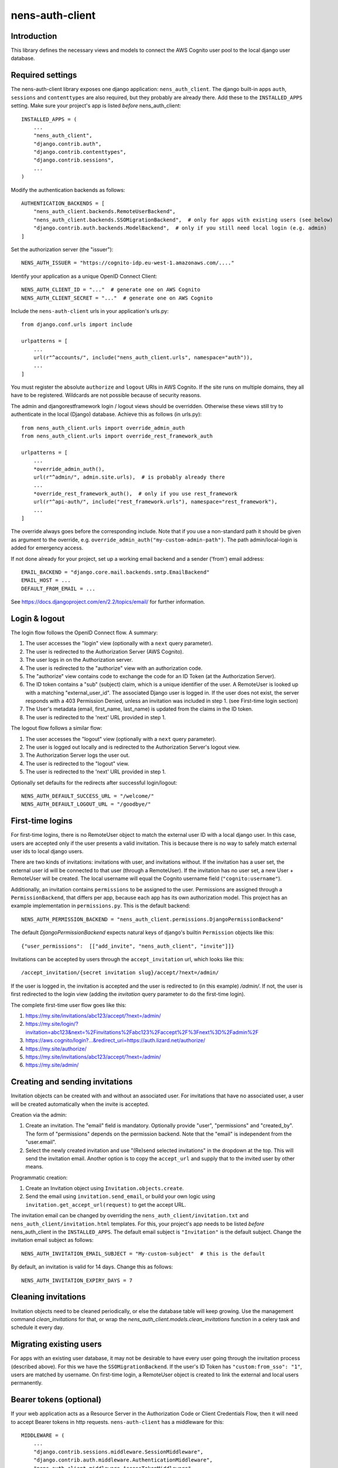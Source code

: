nens-auth-client
==========================================

Introduction
------------

This library defines the necessary views and models to connect the AWS Cognito
user pool to the local django user database.

Required settings
-----------------

The nens-auth-client library exposes one django application: ``nens_auth_client``.
The django built-in apps ``auth``, ``sessions`` and ``contenttypes`` are
also required, but they probably are already there.
Add these to the ``INSTALLED_APPS`` setting. Make sure your project's app is
listed *before* nens_auth_client::

    INSTALLED_APPS = (
        ...
        "nens_auth_client",
        "django.contrib.auth",
        "django.contrib.contenttypes",
        "django.contrib.sessions",
        ...
    )

Modify the authentication backends as follows::

    AUTHENTICATION_BACKENDS = [
        "nens_auth_client.backends.RemoteUserBackend",       
        "nens_auth_client.backends.SSOMigrationBackend",  # only for apps with existing users (see below)
        "django.contrib.auth.backends.ModelBackend",  # only if you still need local login (e.g. admin)
    ]

Set the authorization server (the "issuer")::

    NENS_AUTH_ISSUER = "https://cognito-idp.eu-west-1.amazonaws.com/...."

Identify your application as a unique OpenID Connect Client::

    NENS_AUTH_CLIENT_ID = "..."  # generate one on AWS Cognito
    NENS_AUTH_CLIENT_SECRET = "..."  # generate one on AWS Cognito

Include the ``nens-auth-client`` urls in your application's urls.py::

    from django.conf.urls import include

    urlpatterns = [
        ...
        url(r"^accounts/", include("nens_auth_client.urls", namespace="auth")),
        ...
    ]

You must register the absolute ``authorize`` and ``logout`` URIs in AWS Cognito.
If the site runs on multiple domains, they all have to be registered. Wildcards
are not possible because of security reasons.

The admin and djangorestframework login / logout views should be overridden.
Otherwise these views still try to authenticate in the local (Django) database.
Achieve this as follows (in urls.py)::

    from nens_auth_client.urls import override_admin_auth
    from nens_auth_client.urls import override_rest_framework_auth

    urlpatterns = [
        ...
        *override_admin_auth(),
        url(r"^admin/", admin.site.urls),  # is probably already there
        ...
        *override_rest_framework_auth(),  # only if you use rest_framework
        url(r"^api-auth/", include("rest_framework.urls"), namespace="rest_framework"),
        ...
    ]

The override always goes before the corresponding include.
Note that if you use a non-standard path it should be given as argument to
the override, e.g. ``override_admin_auth("my-custom-admin-path")``.
The path admin/local-login is added for emergency access.

If not done already for your project, set up a working email backend and a
sender ('from') email address::

    EMAIL_BACKEND = "django.core.mail.backends.smtp.EmailBackend"
    EMAIL_HOST = ...
    DEFAULT_FROM_EMAIL = ...

See https://docs.djangoproject.com/en/2.2/topics/email/ for further information.


Login & logout
--------------

The login flow follows the OpenID Connect flow. A summary:

1. The user accesses the "login" view (optionally with a ``next`` query parameter).
2. The user is redirected to the Authorization Server (AWS Cognito).
3. The user logs in on the Authorization server.
4. The user is redirected to the "authorize" view with an authorization code.
5. The "authorize" view contains code to exchange the code for an ID Token (at the Authorization Server).
6. The ID token contains a "sub" (subject) claim, which is a unique identifier of the user.
   A RemoteUser is looked up with a matching "external_user_id". The associated
   Django user is logged in. If the user does not exist, the server responds with a
   403 Permission Denied, unless an invitation was included in step 1. (see First-time login section)
7. The User's metadata (email, first_name, last_name) is updated from the claims in the ID token.
8. The user is redirected to the 'next' URL provided in step 1.

The logout flow follows a similar flow:

1. The user accesses the "logout" view (optionally with a ``next`` query parameter).
2. The user is logged out locally and is redirected to the Authorization Server's logout view.
3. The Authorization Server logs the user out.
4. The user is redirected to the "logout" view.
5. The user is redirected to the 'next' URL provided in step 1.

Optionally set defaults for the redirects after successful login/logout::

    NENS_AUTH_DEFAULT_SUCCESS_URL = "/welcome/"
    NENS_AUTH_DEFAULT_LOGOUT_URL = "/goodbye/"


First-time logins
-----------------

For first-time logins, there is no RemoteUser object to match the external
user ID with a local django user. In this case, users are accepted only if the
user presents a valid invitation. This is because there is no way to safely
match external user ids to local django users.

There are two kinds of invitations: invitations with user, and invitations
without. If the invitation has a user set, the external user id will be
connected to that user (through a RemoteUser). If the invitation has no user
set, a new User + RemoteUser will be created. The local username will equal the 
Cognito username field (``"cognito:username"``).

Additionally, an invitation contains ``permissions`` to be assigned to the user.
Permissions are assigned through a ``PermissionBackend``, that differs per app,
because each app has its own authorization model. This project has an
example implementation in ``permissions.py``. This is the default backend::

    NENS_AUTH_PERMISSION_BACKEND = "nens_auth_client.permissions.DjangoPermissionBackend"

The default `DjangoPermissionBackend` expects natural keys of django's builtin
``Permission`` objects like this::

    {"user_permissions":  [["add_invite", "nens_auth_client", "invite"]]}

Invitations can be accepted by users through the ``accept_invitation`` url,
which looks like this::

    /accept_invitation/{secret invitation slug}/accept/?next=/admin/

If the user is logged in, the invitation is accepted and the user is redirected
to (in this example) `/admin/`. If not, the user is first redirected to the
login view (adding the `invitation` query parameter to do the first-time login).

The complete first-time user flow goes like this:

1. https://my.site/invitations/abc123/accept/?next=/admin/
2. https://my.site/login/?invitation=abc123&next=%2Finvitations%2Fabc123%2Faccept%2F%3Fnext%3D%2Fadmin%2F
3. https://aws.cognito/login?...&redirect_uri=https://auth.lizard.net/authorize/
4. https://my.site/authorize/
5. https://my.site/invitations/abc123/accept/?next=/admin/
6. https://my.site/admin/


Creating and sending invitations
--------------------------------

Invitation objects can be created with and without an associated user. For
invitations that have no associated user, a user will be created
automatically when the invite is accepted.

Creation via the admin:

1. Create an invitation. The "email" field is mandatory. Optionally
   provide "user", "permissions" and "created_by". The form of "permissions"
   depends on the permission backend. Note that the "email" is independent from
   the "user.email".
2. Select the newly created invitation and use "(Re)send selected invitations"
   in the dropdown at the top. This will send the invitation email.
   Another option is to copy the ``accept_url`` and supply that to the
   invited user by other means.

Programmatic creation:

1. Create an Invitation object using ``Invitation.objects.create``.
2. Send the email using ``invitation.send_email``, or build your own logic
   using ``invitation.get_accept_url(request)`` to get the accept URL.

The invitation email can be changed by overriding the ``nens_auth_client/invitation.txt``
and ``nens_auth_client/invitation.html`` templates. For this, your project's app
needs to be listed *before* nens_auth_client in the ``INSTALLED_APPS``.
The default email subject is ``"Invitation"`` is the default subject.
Change the invitation email subject as follows::

    NENS_AUTH_INVITATION_EMAIL_SUBJECT = "My-custom-subject"  # this is the default

By default, an invitation is valid for 14 days. Change this as follows::

    NENS_AUTH_INVITATION_EXPIRY_DAYS = 7


Cleaning invitations
--------------------

Invitation objects need to be cleaned periodically, or else the database table
will keep growing. Use the management command `clean_invitations` for that, or
wrap the `nens_auth_client.models.clean_invitations` function in a celery task
and schedule it every day.

Migrating existing users
------------------------

For apps with an existing user database, it may not be desirable to have every
user going through the invitation process (described above). For this we have the
``SSOMigrationBackend``. If the user's ID Token has ``"custom:from_sso": "1"``,
users are matched by username. On first-time login, a RemoteUser object is
created to link the external and local users permanently.


Bearer tokens (optional)
------------------------

If your web application acts as a Resource Server in the Authorization Code
or Client Credentials Flow, then it will need to accept Bearer tokens in
http requests. ``nens-auth-client`` has a middleware for this::

    MIDDLEWARE = (
        ...
        "django.contrib.sessions.middleware.SessionMiddleware",
        "django.contrib.auth.middleware.AuthenticationMiddleware",
        "nens_auth_client.middleware.AccessTokenMiddleware",
        ...
    )

This middleware will set the ``request.user.oauth2_scope`` that your
application may use for additional authorization logic.

Also, set the ``NENS_AUTH_RESOURCE_SERVER_ID``, which
should match the one set in the AWS Cognito. It needs a trailing slash::

    NENS_AUTH_RESOURCE_SERVER_ID = "..."  # configure this on AWS Cognito

Note that the external user ID (``"sub"`` claim) must already be registered in
the app (as a ``RemoteUser``). There is not much you can do about that because
bearer tokens typically do not include much information about the user. A user
should do a one-time login so that a ``RemoteUser`` is created. After that,
the user can be found by the "sub" claim in the access token.

For the Client Credentials Flow there isn't any user. For that, a RemoteUser
should be created manually (with ``external_user_id`` equaling the client_id.
This should be attached to some service account.


Error handling
--------------

The ``authorize`` view may give several kinds of exceptions. See the relevant
docstring. These errors are unhandled by nens_auth_client, so that django's
built-in 403 or 500 templates are used.

For overriding these views, see: https://docs.djangoproject.com/en/3.1/ref/views/#error-views


Local development
-----------------

(Re)create & activate a virtualenv::

    $ rm -rf .venv
    $ virtualenv .venv --python=python3
    $ source .venv/bin/activate

Install package and run tests::

    (virtualenv)$ pip install django==2.2
    (virtualenv)$ pip install -e .[test]
    (virtualenv)$ pytest

For testing against an actual User Pool, configure the following environment
variables (for instance in an ``.env`` file)::

    NENS_AUTH_CLIENT_ID=...
    NENS_AUTH_CLIENT_SECRET=...
    NENS_AUTH_ISSUER=https://cognito-idp.{region}.amazonaws.com/{pool-id}
